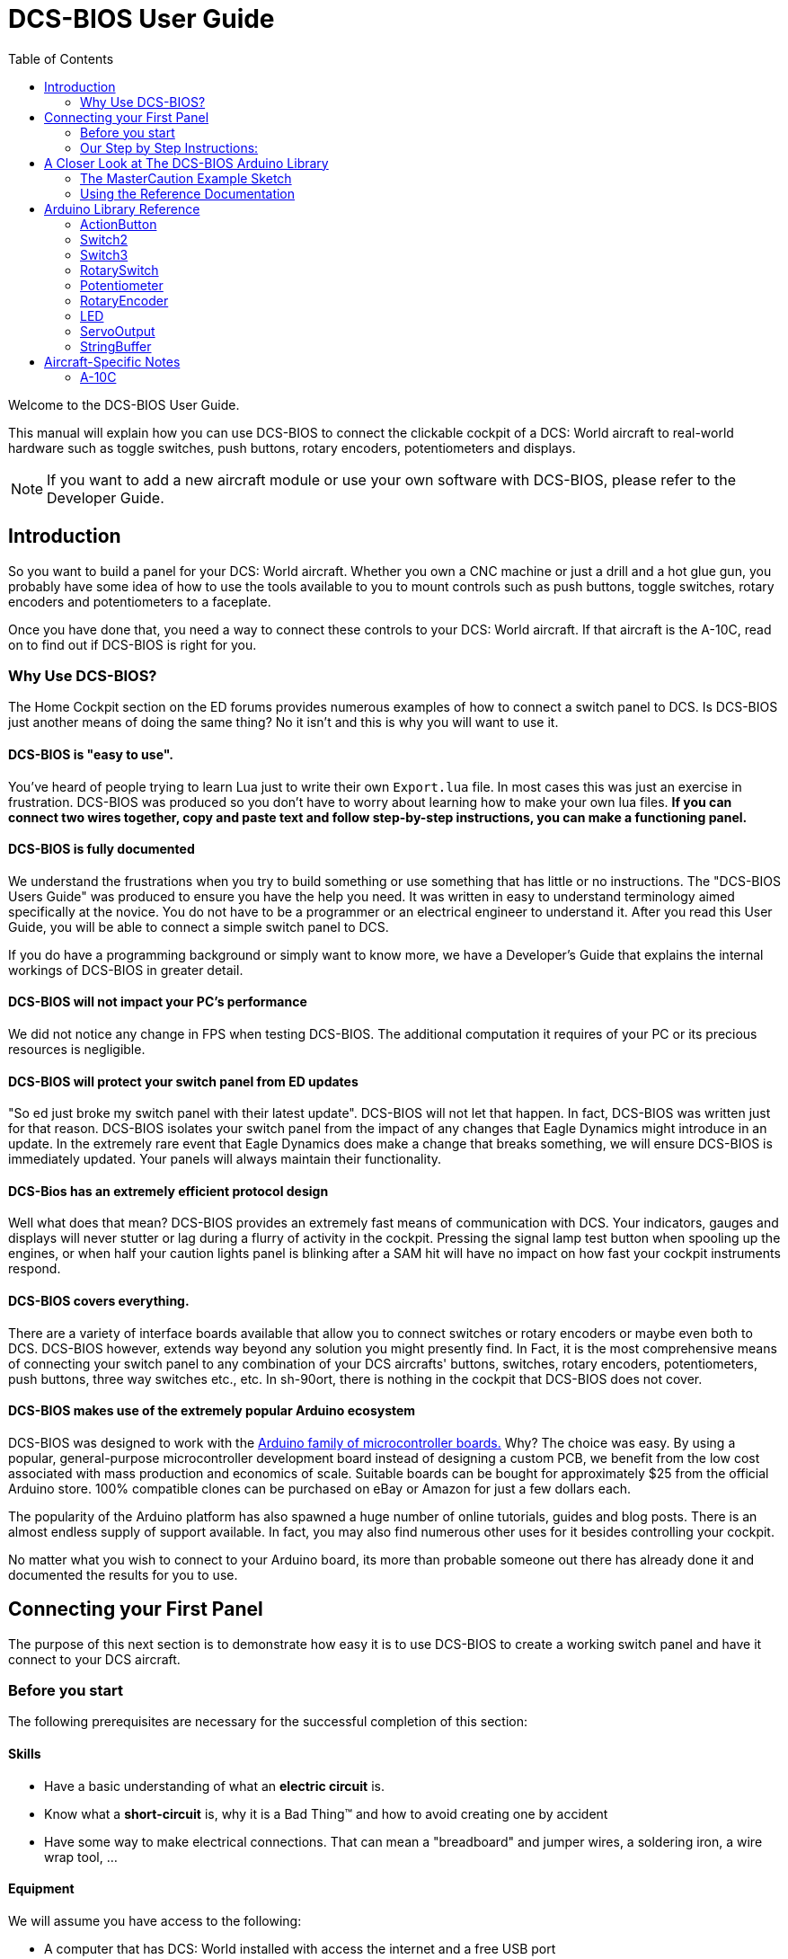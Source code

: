 = DCS-BIOS User Guide
:toc: right
:icons: font
:toclevels: 2
:imagesdir: images

Welcome to the DCS-BIOS User Guide.

This manual will explain how you can use DCS-BIOS to connect the clickable cockpit of a DCS: World aircraft to real-world hardware such as toggle switches, push buttons, rotary encoders, potentiometers and displays.

NOTE: If you want to add a new aircraft module or use your own software with DCS-BIOS, please refer to the Developer Guide.

== Introduction

So you want to build a panel for your DCS: World aircraft.
Whether you own a CNC machine or just a drill and a hot glue gun, you probably have some idea of how to use the tools available to you to mount controls such as push buttons, toggle switches, rotary encoders and potentiometers to a faceplate.

Once you have done that, you need a way to connect these controls to your DCS: World aircraft.
If that aircraft is the A-10C, read on to find out if DCS-BIOS is right for you.

=== Why Use DCS-BIOS?

The Home Cockpit section on the ED forums provides numerous examples of how to connect a switch panel to DCS.
Is DCS-BIOS just another means of doing the same thing?  No it isn't and this is why you will want to use it.

==== DCS-BIOS is "easy to use".

You've heard of people trying to learn Lua just to write their own `Export.lua` file.
In most cases this was just an exercise in frustration.
DCS-BIOS was produced so you don't have to worry about learning how to make your own lua files.
*If you can connect two wires together, copy and paste text and follow step-by-step instructions, you can make a functioning panel.*

==== DCS-BIOS is fully documented
We understand the frustrations when you try to build something or use something that has little or no instructions.
The "DCS-BIOS Users Guide" was produced to ensure you have the help you need.
It was written in easy to understand terminology aimed specifically at the novice.
You do not have to be a programmer or an electrical engineer to understand it.
After you read this User Guide, you will be able to connect a simple switch panel to DCS.

If you do have a programming background or simply want to know more, we have a Developer's Guide that explains the internal workings of DCS-BIOS in greater detail.

==== DCS-BIOS will not impact your PC's performance
We did not notice any change in FPS when testing DCS-BIOS.
The additional computation it requires of your PC or its precious resources is negligible.

==== DCS-BIOS will protect your switch panel from ED updates
"So ed just broke my switch panel with their latest update".
DCS-BIOS will not let that happen.
In fact, DCS-BIOS was written just for that reason.
DCS-BIOS isolates your switch panel from the impact of any changes that Eagle Dynamics might introduce in an update.
In the extremely rare event that Eagle Dynamics does make a change that breaks something, we will ensure DCS-BIOS is immediately updated.
Your panels will always maintain their functionality.

==== DCS-Bios has an extremely efficient protocol design
Well what does that mean?  DCS-BIOS provides an extremely fast means of communication with DCS.
Your indicators, gauges and displays will never stutter or lag during a flurry of activity in the cockpit.
Pressing the signal lamp test button when spooling up the engines, or when half your caution lights panel is blinking after a SAM hit will have no impact on how fast your cockpit instruments respond.  

==== DCS-BIOS covers everything.
There are a variety of interface boards available that allow you to connect switches or rotary encoders or maybe even both to DCS.
DCS-BIOS however, extends way beyond any solution you might presently find.
In Fact, it is the most comprehensive means of connecting your switch panel to any combination of your DCS aircrafts' buttons, switches, rotary encoders, potentiometers, push buttons, three way switches etc., etc.
In sh-90ort, there is nothing in the cockpit that DCS-BIOS does not cover.

==== DCS-BIOS makes use of the extremely popular Arduino ecosystem
DCS-BIOS was designed to work with the http://www.arduino.cc[Arduino family of microcontroller boards.]
Why?  The choice was easy.
By using a popular, general-purpose microcontroller development board instead of designing a custom PCB, we benefit from the low cost associated with mass production and economics of scale.
Suitable boards can be bought for approximately $25 from the official Arduino store.
100% compatible clones can be purchased on eBay or Amazon for just a few dollars each.

The popularity of the Arduino platform has also spawned a huge number of online tutorials, guides and blog posts.
There is an almost endless supply of support available.
In fact, you may also find numerous other uses for it besides controlling your cockpit.

No matter what you wish to connect to your Arduino board, its more than probable someone out there has already done it and documented the results for you to use.



== Connecting your First Panel

The purpose of this next section is to demonstrate how easy it is to use DCS-BIOS to create a working switch panel and have it connect to your DCS aircraft.   


=== Before you start

The following prerequisites are necessary for the successful completion of this section:

==== Skills

* Have a basic understanding of what an *electric circuit* is.
* Know what a *short-circuit* is, why it is a Bad Thing(TM) and how to avoid creating one by accident
* Have some way to make electrical connections.
  That can mean a "breadboard" and jumper wires, a soldering iron, a wire wrap tool, ...

==== Equipment
We will assume you have access to the following:

* A computer that has DCS: World installed with access the internet and a free USB port
* An Arduino board (the http://arduino.cc/en/Main/ArduinoBoardUno[Arduino UNO] is a good choice for beginners)
* A momentary on push button (the kind that stays on as long as you are pressing it) 
* An LED (any colour and/or size) but not one of those super high powered, go blind if you look at it, types. 
* A 220ohm 1/4 watt resistor
* 24 gauge wire or jumper wires

=== Our Step by Step Instructions:
==== Step 1: Setting up DCS-BIOS

1.1 Download the latest release of DCS-BIOS from https://github.com/jboecker/dcs-bios/releases[GitHub] and extract the ZIP file somewhere on your hard drive

1.2 Open a new Explorer window (for example by opening "My Computer"), paste the following into the address bar and press return:
----
%USERPROFILE%\Saved Games\DCS
----
This should take you to your DCS configuration folder (it has several subfolders including `Logs` and `Missions`).
You are looking for the `scripts folder`.
(Not all configurations will have a scripts folder.
Do not be concerned if you don`t have one.
Just follow these steps.)

1.3 If you see a scripts folder, stop reading and go directly to step 1.4.
If you don't see a `Scripts` subfolder don't worry as we will provide one for you.
Go back to where you extracted DCS-BIOS and copy our `Scripts` folder (and its contents) from there and paste it into your Saved Games\DCS directory.
You now have a scripts folder and can skip step 1.4 and 1.5.  Go directly to step 1.6.

1.4 This step is for all those folks that already have a scripts folder, but...
You have an existing scripts folder and we want you to add some files to it that we have provided.
To do that you must go back to where you extracted DCS-BIOS and copy *just the contents* of our scripts folder and paste it into your existing scripts folder with the exception of the "export.lua file".

NOTE: The contents of our scripts folder includes a copy of our export.lua file.  If you already have an existing export.lua file in your scripts folder, we don't want you overwriting it with our export.lua file.  

So check first and see if you have one.
If you do, then read no further and go immediately to step 1.5.
If you don't have one, then we will provide one for you.
Go back to where you extracted DCS-BIOS to and find our export.lua file (in the scripts folder of course).
Copy it and then paste it into your scripts folder.
Because you are now going to use our export.lua file, you can skip step 1.5 and go immediately to step 1.6.


1.5 "I already have an export.lua file in my scripts folder" which you are now going to edit.
If editing a file is new to you, do not be concerned.  Just follow these steps.
 
* Download `Notepad++`from http://notepad-plus-plus.org/download/v6.6.9.html
and install it onto your PC.  This program is designed to edit files.
  
NOTE: You should never use any word processing software to edit files.  These type of programs leave their own coding behind.  This can result in file that no longer functions as intended.

* Once Notepad++ is installed on your PC, start it and open your existing `Export.lua` file.  Copy the single line below and paste it into the lua file.
It should be the very last line in your export.lua file.

[source,lua]
----
dofile(lfs.writedir()..[[Scripts\DCS-BIOS\BIOS.lua]])
----
* Save the file and continue on to step 1.6.

 
1.6 *DCS-BIOS is installed and enabled.*  You may now move to Step 2. 


==== Step 2: Connecting your LED and Push Button Switch

Before you start plugging in wires and resistors, take a few minutes and have a look at the Arduino board you are using.  Get familiar with the pin designations printed on your board. It would be well worthwhile spending a few minutes on the Arduino web site and do a bit of reading on the basics of using Arduino boards.  There are numerous YouTube videos that will introduce you to the world of Arduino.
This will all help as you move forward to more complex types panels.  So lets start...

2.1  Connect your push button switch to your Arduino board at pin 10 and pin GND (ground).

NOTE: There are several pins designated as GND (ground) on the board.  They are all connected together. It doesn't matter which one you choose.

2.2 Connect your LED and current limiting resistor to the Arduino board at pin 13 and pin GND (ground). Pay attention to the polarity of the LED before you connect it. The cathode, which is the negative side always goes to pin GND. Nothing will start smoking if you connect it backwards. It just won't work until its connected properly.

When complete your curcuit should look like this:

image::uno1.jpg[650, 650]



* Plug your Arduino board into a USB port.
  If any drivers are required there will be instructions as to how to install them.
  It does vary between Arduino boards but it's no different really than installing a headset or joystick.
  The USB port provides power to the Arduino board but you can use a wallwart providing its 12v.
  There is an onboard jack to plug into.

*You have now completed all of the required wiring for you first switch panel.*

NOTE: The USB port provides power to the Arduino board but many boards also have a jack that allows you use an external power supply such as a wallwart providing it supplies 12v and the centre pin is positive. 



==== Step 3: Set up the Arduino IDE
I imagine your next question is "what is an IDE".
The Arduino IDE is a program that you will download and install on to your PC.
It is similar to a word processing program except this it is used to write small programs (they are called sketches) and upload them to your Arduino board.
You should probably read the page describing how to use the IDE on the Arduino web site.
It is very simple and you should have little to no difficulty understanding what to do.
So to continue...
   
. Download and install the Arduino IDE http://arduino.cc/en/Main/Software[from the Arduino website.]

The Arduino IDE uses what are referred to as "Libraries" to help you make various types of devices work properly using a minimum of commands.
There are libraries for using LCD displays, stepper motors, servos etc.
It's a long list.
We have produced such a library for using DCS-BIOS and it is called the DCS-BIOS Arduino library.
As with all libraries, it was developed to make your life easier when it comes to writing a sketch.
However, libraries need to be installed and this next step will guide you through that process.

* Download the https://github.com/dcs-bios/dcs-bios-arduino-library/releases[DCS-BIOS Arduino library] from GitHub.
DO NOT extract it.
It also doesn't matter where you download the file to as long as YOU know where it is as you will need to point to its location in the next step.

* Start the Arduino IDE
* Click `Sketch -> Import Library -> Add Library...` and then go find the ZIP file you downloaded "DCS-BIOS Arduino library.zip" and select it.  The Arduino IDE will do the rest.
That's all there is to importing libraries into the IDE.

* Close and re-open your Arduino IDE.
You are now ready to start you first sketch.

==== Step 4: Create a skecth for your Arduino board
*Congratulations, you have completed all of the one-time setup steps.*

From now on any panel that you create will only require you to complete following set of instructions.


==== Step 4: Create a sketch for your Arduino board



You are now going to create a sketch for your Arduino board that connects it to DCS and makes you switch and LED work as in your DCS aircraft cockpit.
In order to simplify this process you will begin your sketch by opening a "template" that we have provided.
Until such day as you become an Arduino programming expert you will start every new sketch with this template.
It provides all of the essential code necessary to communicate with DCS.
It automatically reads the state of your connected switches and reports this to DCS-BIOS which then updates the switches of your DCS aircraft.
 
Another function of this template is to automatically gather output data from DCS.
You can use this data to make gauges function, displays work or indicator lights to light up.
We will provide you with several examples in the appendix.


NOTE: Take special care not to alter any of the existing code that comes with this template as you work on your sketch.  

==== So lets begin:

* Click `File -> Examples -> DcsBios -> TemplateSketch` to open the template program that comes with the DCS-BIOS Arduino library.

To develop a sketch for your panel, you are going to copy snippets or lines of code from a reference document that we have provided.

* Go to your saved Games folder/DCS-BIOS/doc and double-click on the file `control-reference.html` 
Your web browser will automatically open and either display all sorts of colorful headings and code or you will see a red warning followed by a bunch of nonsense.
In that case you need to enable JavaScript in your web browser and reload the page.
There is usually a box at the bottom of your screen that appears and asks you if you want to display "active content".
You need to say yes.

This web page is the reference document we are referring too.
It lists every single DCS module (Only the A10 for now but it will) and every single panel found in that aircraft and every single corresponding switch, push button and rotary knob or whatever assoicated with that panel and the corresponding code that you will use to create your "Sketch".
This is one huge document, or at least it will be when its complete.
 
You will find along the top of the web page, "filters" in the form of drop down menus that can be use to display precisely what you are looking for.
You have the choice of what aircraft you would like to work with (The A10 is your only choice at the moment), the type of information you would like displayed (basic or advanced) and every single panel on the aircraft you chose to work with.
Stay away from the advanced tab until you know what you are doing.
And finally there is the filter thats lets you display information on the panel of your choice.

* Set your filters accordingly for the Up Front Controller

The first entry should be the one for the Master Caution Light.

* just left click in the box with the yellow background and then right click and choose "Copy".
Now move to the Arduino IDE and paste this line in the space just below where it says "paste your code below here".   

* Now go back to the control-reference web page. Scroll down a bit until you come to the `UFC_MASTER_CAUTION / Master Caution Reset` entry.

* As before, left click in the box with the yellow background and then right click and choose "Copy".
Move to the Arduino IDE and paste this line in the space below the last one.

Did you notice the red highlighting in the control-reference document?  It highlights the word "PIN" or "PIN_A, PIN_B" etc.
These are temporary placeholders that you will be changing.  

* Lets start with the switch that you are using to reset the Master Caution.  You attached it to Pin 10 on the Arduino board.
You now need to go into the Arduino IDE, to the line of code you pasted for the Master Caution Reset switch.  Change the placeholder "PIN"  to the pin that switch is connected to.  In this particular case it was Pin 10.  The word "PIN' gets replaced with 10.  The line of code for the Master Caution switch should have changed as follows:
[source,c++]
----
DcsBios::Switch2 ufcMasterCaution("UFC_MASTER_CAUTION", PIN);
DcsBios::Switch2 ufcMasterCaution("UFC_MASTER_CAUTION", 10);  
---- 

* You now do the same for the LED that respresents the Master Caution warning.  As before, you go into the Arduino IDE, to the line of code you pasted for it.  Change the word "PIN" to the pin number you connected the LED to.  The word "PIN' gets replaced with 13.  The line of code for the LED Master Caution warning should change as follows:
[source,c++]
----
DcsBios::LED masterCaution(0x108e, 0x0008, PIN); 
DcsBios::LED masterCaution(0x108e, 0x0008, 13);
----
When you have completed these changes your sketch should look like this:
[source,c++]
----
#include <DcsBios.h>
#include <Servo.h>

/**** Paste your code below here ****/

DcsBios::LED masterCaution(0x108e, 0x0008, 13);
DcsBios::Switch2 ufcMasterCaution("UFC_MASTER_CAUTION", 10);

/**** Do not change anything below this line ****/

----
* Click `File -> Save As` to save it under a new name.

NOTE: The Arduino IDE prevents you from saving changes to a library example.
You will have to save your changes under a new name.

*Your sketch is now finished and ready for the next step.*



==== Step 5: Copy your program to your Arduino board

Now that your sketch is done, you need to load it onto your Arduino board.

The specifics of this process may vary slightly for different Arduino boards but for the most part they all follow the same basic routine.  We use the Arduino UNO in all of our examples.  

* With your sketch open in the Arduino IDE you need to tell the IDE what board you are using.  Do this by Clicking on `Tools -> Board` and then select your board from the list that is displayed.
* Next, you will need to specify the COM port your board is connected to.  Click `Tools -> Port` and select the port from the list.


NOTE: If you are unsure of the port number, it is identified in the `Control Panel/Devices and Printers` page. 

* The final step is to initiate the upload. This is done by clicking on the Arrow in the circle just below the Edit drop down menu.  When the upload begins a green bar will apear and show the progress of the upload.  When it disappears the upload is complete.  

NOTE: The Arduino website has http://arduino.cc/en/Guide/HomePage[step-by-step instructions for each board.] 

* After loading your program onto your Arduino board, you can close the Arduino software.

==== Step 6: Test your new panel

DCS-BIOS comes with a script that automatically connects a serial port to DCS. This  serial port is means by which DCS and your Arduino Board communicate.  To initiated this connection you need specify the COM Port to use.  You will use the same COM Port that the Arduino IDE used to program your board.  To begin... 

* Start Notepad++.  Open the`connect-serial-port.cmd` file which is in the DCS-BIOS folder you previously downloaded.  With the file on the screen the second line will read as:
----
set COMPORT=5
----
* Replace the number 5 with the COM port number that your Arduino board is connected to. 
 
* Save the file and close Notepad++.

* Double-click `connect-serial-port.cmd`.
A console window should pop up.
Leave it open.

*You can now start DCS and try your new panel in action!*

==== Summary
You can make any panel you like using this template file.
 
* Add the lines of code from the `control-reference.html` documentation to your sketch for the switches and or LED's you wish to use.
  
* Upload that sketch to your Arduino board.
 
* Connect the appropriate switch type and/or LED to the appropriate pin number on the Arduino board.

* Initiate the serial connection to DCS.

* Begin using your switches and LED's in you DCS aircraft.

*It can't get much easier then that.*  

==== What this Guide *IS NOT*
If your intent is to include displays and/or analog gauges with your panels you will need to have additional programming knowledge.  There are displays in the aircraft that could incorporate LCD displays, LED displays or OLED displays.  In addition there are analog Gauges in the cockpit that could be built using stepper motors, servos's or even air core motors. With such a wide choice of components available,  it really is beyond the scope of this particular document to provide instruction on every possible solution.



==== In Conclusion...

What we are providing is the means to allow any novice cockpit builder to create a functioning switch panel and/or LED Indicators that will interact with their DCS aircraft.  Most importantly, you do not need to be a programmer or electronic engineer to accomplish this task.  With DCS-BIOS, it's straight forward. It's easy and it's the begining.




==== Prolog
For those cockpit builders who would like to take there builds to the next level, DCS-BIOS is already providing every bit of the export data that you would need. It"s all there just waiting for you to make use of it.  All you will need to do is read this next section and decide by what means you wish to output the data.  There is an appendix to this document that details some of the more popular components and how they were included in the construction of a gauge, panel or display.  You will find examples of builds that document the code used, the components and the printed circuit boards that were developed. We also include a large photo library to help visualize how things went together. 
 
We very much hope DCS-BIOS will provide all of your cockpits needs.  We beleive it is the single most important instrument that removes all of those old obsticles that never let you move forward and realize your dreams.









== A Closer Look at The DCS-BIOS Arduino Library

This tutorial will show you how to read the DCS-BIOS reference documentation to create a sketch for any panel in the cockpit.

It will cover all of the different control types that are supported by the Arduino library.
The information provided at this point will require some level of knowledge with Arduino programming.

=== The MasterCaution Example Sketch

This section takes a closer look at the different parts of the MasterCaution example sketch. 

[source,c++]
----
#include <DcsBios.h> // <1>
#include <Servo.h>

/* Declare a Master Caution Reset button on pin 10 */ // <2>
DcsBios::Switch2 masterCautionBtn("UFC_MASTER_CAUTION", 10);
/* Make the LED connected to pin 13 into a Master Caution Light */
DcsBios::LED mcLed(0x108e, 0x0008, 13);

/* Instantiate a ProtocolParser object to parse the DCS-BIOS export stream */
DcsBios::ProtocolParser parser; // <3>

void setup() {
  Serial.begin(500000); // <4>
}

/*
Your main loop needs to pass data from the DCS-BIOS export
stream to the parser object you instantiated above.

It also needs to call DcsBios::PollingInput::pollInputs()
to detect changes in the state of connected controls and
pass them on to DCS.
*/
void loop() {
  // feed incoming data to the parser
  while (Serial.available()) {
      parser.processChar(Serial.read()); // <5>
  }
  
  // poll inputs
  DcsBios::PollingInput::pollInputs(); // <6>
}

/*
You need to define
void sendDcsBiosMessage(const char* msg, const char* arg)
so that the string msg, followed by a space, the string arg
and a newline gets sent to the DCS-BIOS import stream.

In this example we send it to the serial port, so you need to
run socat to read the data from the serial port and send it
over UDP to DCS-BIOS.

If you are using an Ethernet Shield, you would probably want
to send a UDP packet from this subroutine.
*/
void sendDcsBiosMessage(const char* msg, const char* arg) { // <7>
  Serial.write(msg);
  Serial.write(' ');
  Serial.write(arg);
  Serial.write('\n');
}

/*
This subroutine gets called every time a write access is received
from the export stream (you need to define it even if it
does nothing).

Use this to handle outputs which are not covered by the
DcsBios Arduino library (e.g. displays).
*/
void onDcsBiosWrite(unsigned int address, unsigned int value) { // <8>
  
}
----

<1> Include the neccessary header files.
This ensures that the Arduino IDE will bring in the required libraries during the compilation process.
Even if your sketch does not use the `ServoOutput` class you still have to include `Servo.h`.
Otherwise your sketch will not compile.

<2> Tell the library what types of controls are connected to your Arduino.
DCS-BIOS knows how to handle push buttons, toggle switches, rotary encoders, rotary switches, potentiometers, LEDs and servo motors.
If you want to use one of these control types, refer to the next section to learn how to read the reference documentation and find out what to put here.

<3> Create an object of type `DcsBios::ProtocolParser`.
We will need this later.

<4> In the `setup()` function, we set up the serial port to run at a speed of 500000 bps.
This setting needs to match the one in `connect-serial-port.cmd`.
500000 is the fastest the Arduino can handle and is the default.

<5> In `loop()`, we read data from the serial port and feed it to the `DcsBios::ProtocolParser` we created above.

<6> We also need to call `DcsBios::PollingInput::pollInputs()`.
This causes the DcsBios library to check the state of all connected inputs such as push buttons, rotary encoders, etc. and send a message to your DCS computer if they have changed.

<7> The DcsBios Arduino library expects you to supply a function called `sendDcsBiosMessage` that knows how to send a message to your DCS computer.
In this case, we simply write the message to the serial port.

<8> The DcsBios Arduino library calls `onDcsBiosWrite` whenever it receives data from DCS.
This is the place to handle output when the DcsBios library does not have a pre-made class that fits your needs, for example when you want to connect a display for a radio frequency.
Even when it is empty, this function must exist.
The compiler will complain otherwise.

=== Using the Reference Documentation
Recall the following part from the MasterCaution example:
[source,c++]
----
DcsBios::Switch2 masterCautionBtn("UFC_MASTER_CAUTION", 10);
DcsBios::LED masterCautionLED("MASTER_CAUTION", 13);
----

Unless you are doing something more advanced such as using something other than a serial port to talk to your DCS computer, this is the only part you need to modify.

Even without knowing much about DCS-BIOS, you might have guessed that this says there is a push button connected to pin 10 that should operate the master caution button and that the LED on pin 13 should light up then the master caution button does.

But how do you know what to put here for other controls?
You will have to consult the reference documentation.

==== Locating the Reference Documentation

The reference documentation is included in the `doc/` subdirectory in the DCS-BIOS download.
Simply double-click `protocol-reference.html` to open it in your web browser.

NOTE: If you see a red warning at the top of the page followed by a bunch of gibberish, you need to enable JavaScript and reload the page.

==== Controls
In your virtual cockpit you will find lots of toggle switches, buttons and rotary knobs.
DCS-BIOS refers to them as controls.

Each control is identified by a unique identifier and is associated with a category, which is usually the panel it is found on in the virtual cockpit.

Some knobs in your cockpit are represented as two separate controls.
For example, the volume controls on the A-10C intercom panel have one DCS-BIOS control for the volume and a separate for the mute function.

==== Finding the Control You Are Looking For

Use the search boxes at the top of the page to quickly find what you are looking for.
You can filter by category, identifier and description.

==== Input Interfaces

NOTE: To make sense of the following, switch the reference documentation to "advanced view".

Each DCS-BIOS control can support multiple _input interfaces_.
An _input interface_ allows you to control something in the cockpit by sending a message to DCS-BIOS.
For example, you can toggle the CICU switch in the A-10C by sending `AHCP_CICU TOGGLE`.

A message starts with the identifier of the control you want to manipulate, followed by a space, an _argument_, and a newline character.
Different input interfaces understand different arguments.

Depending on the type of input interface, the reference documentation will offer different pieces of example code.

.Types of input interfaces

set_state:: If a control supports the _set_state_ interface, its current state can be set by sending it a number as an argument.
For example, you can set the TACAN mode dial in the A-10C to the `A A REC` position by sending `TACAN_MODE 3`.
+
NOTE: The range of acceptable values is 0 to the maximum value of the control's first output.
+
The reference documentation will offer example code for a `DcsBios::RotarySwitch` and (in the case of two-position controls) a `DcsBios::Switch2`.

fixed_step:: If a control supports the _fixed_step_ interface, you can increase its position with an `INC` argument and decrease its position with an `DEC` argument.
+
The reference documentation will offer example code for a `DcsBios::RotaryEncoder`.

action:: This represents an action such as toggling a toggle switch or changing the X/Y digit of the TACAN channel.
+
The reference documentation will offer example code for a `DcsBios::ActionButton`.

variable_step:: If a control supports the _variable_step_ interface, you can increase or decrease its position by a certain amount by sending `+NUMBER` or `-NUMBER` as an argument, where `NUMBER` is an integer.
+
The reference documentation will offer example code for a `DcsBios::RotaryEncoder`.
The default step size is 3200.
You will need to experiment to get the right sensitivity.


==== Outputs

Each DCS-BIOS control can have multiple related _outputs_.
An _output_ represents a piece of information that is exported from DCS, for example the position of the flaps position indicator.

Outputs come in two types:

Integer outputs:: Most outputs are integers.
Each integer output has an associated maximum value and a minimum value of 0.
+
The reference documentation will offer code examples for `DcsBios::LED` and `DcsBios::ServoOutput` where appropriate.
+
The first code snippet for integer outputs is meant to be inserted into the `onDcsBiosWrite` function if the DCS-BIOS Arduino library cannot do what you want.
It shows you how to extract the value using the _mask_ and _shift_ values of the output.
+
NOTE: To learn about the meaning of the _address_, _mask_ and _shift_ value of an output, please refer to the developer guide.

String outputs:: Some values (such as radio frequencies) are exported as character strings.
The reference documentation will provide a code example that uses a `DcsBios::StringBuffer` to execute a piece of code whenever the value changes.
+
NOTE: Because there are many different types of displays (7-segment, character, graphical) and different ways to connect them to a microcontroller (direct, I2C, SPI), the DcsBios library does not include code to handle them.
For most common combinations of display type and connection method, you can find other Arduino libraries online that allow you to talk to them.


==== Copy and Paste Example Code

To use the example code from the reference documentation in your Arduino sketch, you first have to choose which code example to copy.
That depends on what type of control you want to connect.

For example, you might want to use a rotary switch for the TACAN mode dial in the A-10C and use the `DcsBios::RotarySwitch` code snippet.
For the same control, you could also choose to use a rotary encoder.

After choosing a code example, copy it to your Arduino sketch (refer back to the MasterCaution example to see where to copy it) and replace all the parts in red with your own values (usually the pin numbers that this control is connected to).

Refer to the next section for more detailed information on the individual classes, including example circuits.


== Arduino Library Reference
=== ActionButton

[source,c++]
----
DcsBios::ActionButton(char* message, char* argument, char* pin)
----

The ActionButton class is used to send a single command to DCS when its input pin goes low.

.Constructor Parameters
message:: The message that should be sent. Set this to the identifier of the control.
argument:: The argument that should be sent.
pin:: The number of the Arduino pin the button is connected to.

.Circuit
Connect a push button between the Arduino pin and ground.

.Reference Documentation Code Example
[source,c++]
----
DcsBios::ActionButton ahcpCicuToggle("AHCP_CICU", "TOGGLE", PIN);
----

.Code Examples
[source,c++]
----
DcsBios::ActionButton ahcpCicuToggle("AHCP_CICU", "TOGGLE", 10); // <1>
DcsBios::ActionButton decTacanMode("TACAN_MODE", "DEC", 11); // <2>
----
<1> A button on pin 10 that toggles the CICU switch
<2> A button on pin 11 that moves the TACAN Mode dial one position to the left

=== Switch2

[source,c++]
----
DcsBios::Switch2(char* message, char pin)
----

The Switch2 class handles inputs that have two states, such as toggle switches and push buttons.

.Constructor Parameters
message:: The message that should be sent. Set this to the identifier of the control.
pin:: The number of the Arduino pin the button or switch is connected to

.Circuit
Connect the toggle switch or push button between the Arduino pin and ground.

.Reference Documentation Code Examples
[source,c++]
----
DcsBios::Switch2 ahcpCicu("AHCP_CICU", PIN);
----

[source,c++]
----
DcsBios::Switch2 ufcHack("UFC_HACK", PIN);
----

=== Switch3

[source,c++]
----
DcsBios::Switch3(char* message, char pinA, char pinB)
----

The Switch3 class handles inputs that have three states, such as three-position toggle switches or rotaries.

.Constructor Parameters
message:: The message that should be sent. Set this to the identifier of the control.
pinA:: The number of the Arduino pin that the *first switch position* is connected to
pinB:: The number of the Arduino pin that the *last switch position* is connected to

.Circuit
Connect your three-position toggle or rotary switch so that the first (left or down) position connects *pinA* to ground and the last (right or up) position connects *pinB* to ground.

The Switch3 class defaults to the center position, so (if your switch even has a pin for that) you don't have to connect it to anything.

.Reference Documentation Code Examples
[source,c++]
----
DcsBios::Switch3 aapSteer("AAP_STEER", PIN_A, PIN_B);
----

=== RotarySwitch

[source,c++]
----
DcsBios::RotarySwitch(char* message, const byte* pins, char numberOfPins);
----

The RotarySwitch class handles rotary switches.

.Constructor Parameters
message:: The message that should be sent. Set this to the identifier of the control.
pins:: An array of pin numbers that the rotary switch positions are connected to.
The first pin number corresponds to state 0 of the input, the second to state 1, etc.
numberOfPins:: The length of the array passed in the `pins` parameter.

.Circuit
Connect the rotary switch so that it connects the Arduino pin for the currently selected position to ground.

.Reference Documentation Code Examples
[source,c++]
----
const byte aapSteerptPins[3] = {PIN_0, ... ,PIN_2};
DcsBios::RotarySwitch aapSteerpt("AAP_STEERPT", aapSteerptPins, 3);
----

.Example
[source,c++]
----
// A rotary switch that controls the A-10C steerpoint mode (FLTPLAN / MARK / MISSION)
// is connected to digital pins 10, 11 and 12
const byte aapSteerptPins[3] = {10, 11, 12};
DcsBios::RotarySwitch aapSteerpt("AAP_STEERPT", aapSteerptPins, 3);
----

=== Potentiometer

[source,c++]
----
DcsBios::Potentiometer(char* message, char pin);
----

The Potentiometer class handles potentiometers connected to an analog pin.

.Constructor Parameters
message:: The message that should be sent. Set this to the identifier of the control.
pin:: The number of the pin that is connected to the potentiometer.

.Circuit
Connect the outer pins of the potentiometer to +5V and ground.
Connect the middle pin to the Arduino.

To reverse the direction, swap +5V and GND.

.Reference Documentation Code Example
[source,c++]
----
DcsBios::Potentiometer cmscBrt("CMSC_BRT", PIN);
----

=== RotaryEncoder

[source,c++]
----
DcsBios::RotaryEncoder(const char* message, const char* decArg, const char* incArg, char pinA, char pinB);
----

The RotaryEncoder class handles standard rotary encoders.

.Constructor Parameters
message:: The message that should be sent. Set this to the identifier of the control.
decArg:: The argument that should be sent when the encoder is turned one step to the left.
incArg:: The argument that should be sent when the encoder is turned one step to the right.
pinA:: The first pin that is connected to the encoder.
pinB:: The second pin that is connected to the encoder.

.Circuit
Rotary encoders usually have three pins (the ones with an integrated push button have two extra pins for the button).
Connect the left pin to Arduino pin A, the middle pin to ground and the right pin to Arduino pin B.

To reverse the direction, either swap decArg and incArg or swap pinA and pinB.

.Reference Documentation Code Example
[source,c++]
----
DcsBios::RotaryEncoder tacan1("TACAN_1", "DEC", "INC", PIN_A, PIN_B);
----


=== LED

[source,c++]
----
DcsBios::LED(unsigned int address, unsigned int mask, char pin)
----

The LED class is used for indicator lights.

.Constructor Parameters
address:: The address of the integer output
mask:: The mask of the integer output
pin:: The number of the Arduino pin that the LED (and current-limiting resistor) are connected to

.Reference Documentation Code Example
[source,c++]
----
DcsBios::LED tacanTest(0x10ca, 0x0400, PIN);
----

=== ServoOutput

[source,c++]
----
DcsBios::ServoOutput (unsigned int address, char pin, int minPulseWidth, int maxPulseWidth)
----

The ServoOutput class handles standard "hobby servos".

.Constructor Parameters
address:: The address of the integer output
pin:: The number of the Arduino pin that is connected to the servo's control input
minPulseWidth:: The pulse width (in microseconds) that corresponds to the lowest servo position
maxPulseWidth:: The pulse width (in microseconds) that corresponds to the highest servo position

NOTE: A DCS-BIOS output value of 0 will be mapped to `minPulseWidth`, the maximum output value of 65535 will be mapped to `maxPulseWidth`.
You will have to choose these values so that the minimum and maximum positions are at the beginning and end of your gauge's scale.

.Reference Documentation Code Example
[source,c++]
----
DcsBios::ServoOutput vvi(0x106e, PIN, 544, 2400);
----


=== StringBuffer

[source,c++]
----
DcsBios::StringBuffer<MAXLENGTH>(unsigned int address, void (*)(char*) callback)
----

The StringBuffer class is used to handle string outputs.

.Constructor Parameters
MAXLENGTH:: The maximum length of the string output
address:: The address of the string output
callback:: A function which accepts an argument of type `char*`.
This function will be called whenever the string output has changed.
It will be passed the new value as an argument.

.Reference Documentation Code Example
[source,c++]
----
void onUhfFrequencyChange(char* newValue) {
    /* your code here */
}
DcsBios::StringBuffer<7> uhfFrequencyBuffer(0x1170, onUhfFrequencyChange);
----

== Aircraft-Specific Notes
=== A-10C

==== CMSP, CMSC and UHF Frequency Export in external view

These values will not be updated by DCS when the cockpit is not rendered (e.g. in external view or HUD-only view).

The solution is to assign another viewport to these indicators (through MonitorSetup.lua), so they exist even when the cockpit is not shown.
You can make the viewport 1x1 pixels in size and place it outside of your visible screen area.
For example, if you have no monitor above the primary one, you could place the viewport at coordinates (0, -10).

==== Using a LED matrix for the Caution Lights

If you are building the Caution Lights panel, you probably don't want to use several Arduinos to get 48 output pins.
You want to use a LED matrix design instead.

Fortunately, the caution lights data is located in three consecutive 16-bit integers in the DCS-BIOS export address space.
The following code should get you started:

[source,c++]
----
void updateCautionLights(unsigned int address, unsigned int data) {
    unsigned char row = (address - 0x10c4) * 2;
    unsigned char column = 0;
    unsigned char i;
    bool is_on;
    for (i=0; i<16; i++) {
        is_on = data & 0x01;
        // set caution light state (row, column, is_on)
        data >>= 1;
        column++;
        if (column == 4) {
           row++;
           column = 0;
        }
    }
}
void onDcsBiosWrite(unsigned int address, unsigned int data) {
    if (address >= 0x10c4 && address <= 0x10c8) {
       updateCautionLights(address, data);
    }
}
----
